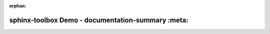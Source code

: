 :orphan:

===================================================
sphinx-toolbox Demo - documentation-summary :meta:
===================================================

.. documentation-summary::
	:meta:
